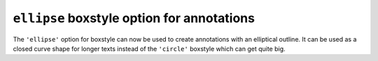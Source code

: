 ``ellipse`` boxstyle option for annotations
-------------------------------------------

The ``'ellipse'`` option for boxstyle can now be used to create annotations
with an elliptical outline. It can be used as a closed curve shape for
longer texts instead of the ``'circle'`` boxstyle which can get quite big.

.. plot::
    :include-source: true

    import matplotlib.pyplot as plt
    fig, ax = plt.subplots(figsize=(5, 5))
    t = ax.text(0.5, 0.5, "elliptical box",
            ha="center", size=15,
            bbox=dict(boxstyle="ellipse,pad=0.3"))
